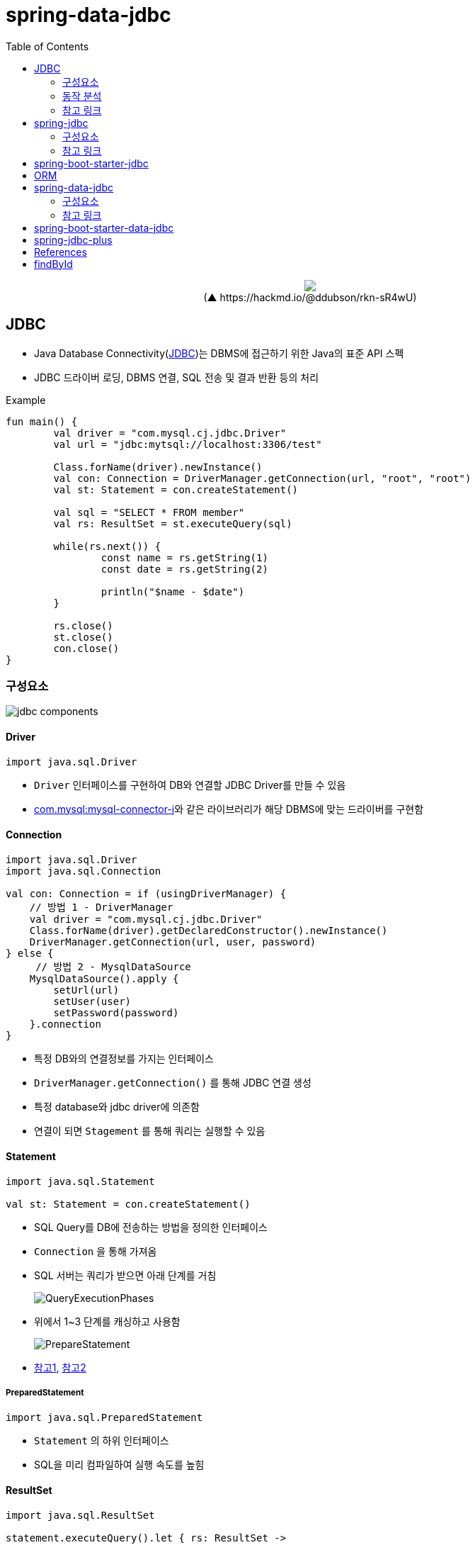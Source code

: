 = spring-data-jdbc
:toc:
:source-highlighter: highlight.js

++++
<p align="center">
  <img src="https://i.imgur.com/ial4kTJ.jpg">
  <br>(▲ https://hackmd.io/@ddubson/rkn-sR4wU)
</p>
++++

== JDBC

* Java Database Connectivity(https://www.oracle.com/java/technologies/javase/javase-tech-database.html[JDBC])는 DBMS에 접근하기 위한 Java의 표준 API 스펙
* JDBC 드라이버 로딩, DBMS 연결, SQL 전송 및 결과 반환 등의 처리

[source, kotlin]
.Example
----
fun main() {
	val driver = "com.mysql.cj.jdbc.Driver"
	val url = "jdbc:mytsql://localhost:3306/test"

	Class.forName(driver).newInstance()
	val con: Connection = DriverManager.getConnection(url, "root", "root")
	val st: Statement = con.createStatement()

	val sql = "SELECT * FROM member"
	val rs: ResultSet = st.executeQuery(sql)

	while(rs.next()) {
		const name = rs.getString(1)
		const date = rs.getString(2)

		println("$name - $date")
	}

	rs.close()
	st.close()
	con.close()
}
----

=== 구성요소

image:jdbc-components.png[]

==== Driver

[source, kotlin]
----
import java.sql.Driver
----

* `Driver` 인터페이스를 구현하여 DB와 연결할 JDBC Driver를 만들 수 있음
* https://mvnrepository.com/artifact/com.mysql/mysql-connector-j[com.mysql:mysql-connector-j]와 같은 라이브러리가 해당 DBMS에 맞는 드라이버를 구현함

==== Connection

[source, kotlin]
----
import java.sql.Driver
import java.sql.Connection

val con: Connection = if (usingDriverManager) {
    // 방법 1 - DriverManager
    val driver = "com.mysql.cj.jdbc.Driver"
    Class.forName(driver).getDeclaredConstructor().newInstance()
    DriverManager.getConnection(url, user, password)
} else {
     // 방법 2 - MysqlDataSource
    MysqlDataSource().apply {
        setUrl(url)
        setUser(user)
        setPassword(password)
    }.connection
}
----
** 특정 DB와의 연결정보를 가지는 인터페이스
** `DriverManager.getConnection()` 를 통해 JDBC 연결 생성
** 특정 database와 jdbc driver에 의존함
** 연결이 되면 `Stagement` 를 통해 쿼리는 실행할 수 있음

==== Statement

[source, kotlin]
----
import java.sql.Statement

val st: Statement = con.createStatement()
----

* SQL Query를 DB에 전송하는 방법을 정의한 인터페이스
* `Connection` 을 통해 가져옴
* SQL 서버는 쿼리가 받으면 아래 단계를 거침
+
image:https://3.bp.blogspot.com/-Ru6lCV80PTE/Vfb44kaVfvI/AAAAAAAAAWI/6lLFVMsbe3E/s640/QueryExecutionPhases.png[]
* 위에서 1~3 단계를 캐싱하고 사용함
+
image:https://2.bp.blogspot.com/--zpgQRL3mEc/VfcdVU-9QKI/AAAAAAAAAWY/d3xZYZcUR5g/s640/PrepareStatement.png[]
* https://velog.io/@jsj3282/Statement%EB%B3%B4%EB%8B%A4-Preparedstatement%EC%9D%84-%EC%82%AC%EC%9A%A9%ED%95%B4%EC%95%BC-%ED%95%98%EB%8A%94-%EC%9D%B4%EC%9C%A0%EC%84%B1%EB%8A%A5-%EB%B3%B4%EC%95%88-%EC%B8%A1%EB%A9%B4[참고1], https://javabypatel.blogspot.com/2017/06/how-prepared-statement-works-internally-java.html[참고2]

===== PreparedStatement

[source, kotlin]
----
import java.sql.PreparedStatement
----

* `Statement` 의 하위 인터페이스
* SQL을 미리 컴파일하여 실행 속도를 높힘

==== ResultSet

[source, kotlin]
----
import java.sql.ResultSet

statement.executeQuery().let { rs: ResultSet -> 
  Entity(
    id = resultSet.getLong(1),
    name = resultSet.getString(2),
  )
}
----

* `Statement` 를 통한 쿼리 실행 결과에 사용되는 인터페이스

=== 동작 분석

==== 어떻게 데이터를 `ResultSet` 에 가져오는가?

* mysql testcontainer 사용한 test case에서 디버깅해봤을 때
** `ResultSet` 의 구현체는 `com.mysql.cj.jdbc.result.ResultSetImpl` 사용함
** 쿼리 실행시 `rowData: ResultsetRows` (실제 인스턴스는 `ResultsetRowsStatic`)필드의 `rows` 에 `Row` 인스턴가 저장되어 있음
`Row` 인스턴스는 `ByteArrayRow` 이고, `internalRowData` 가 byte-array를 가지고 있음
+
image:jdbc-debug.png[]
** DB와 무언가를 통한 통신을 통해 데이터를 byte array로 가져와서 저장하는 것으로 보임.
*** TODO: cursor는 그럼 어떻게 동작할까?
+
[source, kotlin]
----
// MySQL에서 이 설정이 있다면 스트리밍 방식으로 읽는 듯
// https://dev.mysql.com/doc/connector-j/8.0/en/connector-j-reference-implementation-notes.html
val stmt = con.createStatement(
    java.sql.ResultSet.TYPE_FORWARD_ONLY,
    java.sql.ResultSet.CONCUR_READ_ONLY,
).apply {
    fetchSize = Integer.MIN_VALUE
}
----

==== ConnectionPool

* 일정량의 Connection 인스턴스를 미리 만들어서 pool에 저장해두고 사용하기 위함
* HikariCP
** DBCP(Database Connection Pool) 라이브러리
+
[source, kotlin]
----
val config = HikariConfig().apply {
    jdbcUrl = url
    username = user
    this.password = password
}
val ds = HikariDataSource(config)
val con: Connection = ds.connection
----

=== 참고 링크

* https://blog.benelog.net/1898928.html
* https://godekdls.github.io/Spring%20Data%20Access/dataaccesswithjdbc/[Spring Data Access - Data Access with JDBC]
* https://github.com/benelog/spring-jdbc-tips/blob/master/spring-jdbc-core.md[Spring JDBC의 핵심 사용법]


== spring-jdbc

[subs="quotes"]
----
*org.springframework.boot:spring-jdbc:5.2.9.RELEASE*
> org.springframework:spring-beans:5.2.9.RELEASE
> org.springframework:spring-core:5.2.9.RELEASE
> org.springframework:spring-tx:5.2.9.RELEASE
----

* https://docs.spring.io/spring-framework/docs/current/reference/html/data-access.html#jdbc[spring-jdbc]
* JDBC에서 처리하는 데이터베이스 관련 작업들을 스프링 프레임워크로 위임하고, 별도 API를 통해 데이터베이스 연결 및 쿼리 실행을 함.

=== 구성요소

[plantuml]
....
@startuml
hide empty field
hide empty method

interface JdbcOperations {
  query(psc, rowMapper): List<T>
}
class JdbcTemplate

interface NamedParameterJdbcOperations
class NamedParameterJdbcTemplate {
  -classicJdbcTemplate: JdbcOperations
}

abstract class JdbcAccessor {
  -dataSource: DataSource
}

JdbcOperations <|-- JdbcTemplate
JdbcAccessor <|-- JdbcTemplate
NamedParameterJdbcOperations <|-- NamedParameterJdbcTemplate

NamedParameterJdbcTemplate --> JdbcOperations

@enduml
....

==== JdbcTemplate

* `DataSource` 를 생성하고 `JdbcTemplate` 에 주입하여 사용.
* `JdbcTemplate` 를 통해 JDBC를 편리하게 사용할 수 있음.
* `JdbcTemplate`: 가장 저수준에서 동작하며, Spring 내부적으로 `JdbcTemplate` 을 사용함
** thread-safe 하므로, DAO등에서 맴버 변수로 저장. `DataSource` 만 외부에서 유입받아 초기화해둘 수 있음.

===== NamedParameterJdbcTemplate

* `NamedParameterJdbcTemplate`: `JdbcTemplate` 을 래핑해서 `?` 가 아닌 이름이 붙은 파라미터 사용할 수 있게함.

==== RowMapper

* `RowMapper`: `ResultSet`(쿼리 결과)에서 원하는 객체로 타입을 변환하는 역할
* BeanPropertyRowMapper
** `DataClassRowMapper`

=== 참고 링크

* https://github.com/benelog/spring-jdbc-tips/blob/master/spring-jdbc-core.md


== spring-boot-starter-jdbc

[subs="quotes"]
----
*org.springframework.boot:spring-boot-starter-jdbc:2.3.4.RELEASE*
> com.zaxxer:HikariCP:3.4.5
> org.springframework.boot:spring-boot-starter:2.3.4.RELEASE
> org.springframework:spring-jdbc:5.2.9.RELEASE
----

* spring-jdbc에 대하여 스프링부트 의존성 관리를 한번에 하고자 wrapping된 모듈.

== ORM

* ORM^Object{sp}Relational{sp}Mapping^
* TODO

== spring-data-jdbc

[subs="quotes"]
----
*org.springframwork.data:spring-data-jdbc:2.0.4.RELEASE*
> org.slf4j-api:1.7.30
> org.springframework.data:spring-data-commons:2.3.4.RELEASE
> org.springframework.data:spring-data-relational:2.0.4.RELEASE
> org.springframework:spring-beans:5.2.9.RELEASE
> org.springframework:spring-context:5.2.9.RELEASE
> org.springframework:spring-core:5.2.9.RELEASE
> org.springframework:spring-jdbc:5.2.9.RELEASE
> org.springframework:spring-tx:5.2.9.RELEASE
----

* https://spring.io/projects/spring-data[Spring Data]의 미션은 데이터 액세스를 위해 친숙하고 일관된 Spring 기반의 프로그래밍 모델을 제공하는 동시에 기본 데이터 저장소의 특수한 특성을 유지하는 것.
* spring data repository 추상화의 목표는 데이터 액세스 레이어를 구현하는 데 필요한 상용구 코드의 양을 줄이는 것
* https://spring.io/projects/spring-data-jdbc[Spring Data JDBC]는 Spring Data의 여러 모듈중 하나로, 말 그대로 JDBC를 지원하는 모듈.
** 뭔가 문서가 JPA인것 같은데...?
* `CrudRepository` 를 활용하여 기본적인 CRUD 구현을 쉽게 함.
* 중신에 `Repository` 인터페이스가 있고, `CrudRepository`, `ListCurdRepository` 인터페이스와 같이 엔티티 클래스에 대한 정교한 CURD기능을 제공
** `CurdRepository` 인터페이스는 `Iterable` 반환
** `ListCurdRepository` 인터페이스는 `List` 반환

=== 구성요소

[plantuml]
....
@startuml
hide empty field
hide empty method

interface Repository

interface CurdRepository {
  save(eneity: S)
  saveAll(entities: Iterable<S>)
  findById(id: ID)
  existsById(id: ID)
  findAll()
  findAllById(ids: Iterable<ID>)
  count()
  deleteById(id: ID)
  delete(entity: T)
  deleteAllById(ids: Iterable<? extends ID>)
  deletaAll(entities: Iterable<? extends T>)
  deleteAll()
}

interface PagingAndSortingRepository {
  findAll(sort: Sort): Iterable<T>
  findAll(pageable: Pageable): Page<T>
}

class SimpleJdbcRepository

interface JdbcAggregateOperations
class JdbcAggregateTemplate

Repository <|-- CurdRepository
CurdRepository <|-- SimpleJdbcRepository
PagingAndSortingRepository <|-- SimpleJdbcRepository

SimpleJdbcRepository ..> JdbcAggregateOperations

interface DataAccessStrategy
interface JdbcConverter

JdbcAggregateOperations <|-- JdbcAggregateTemplate
JdbcAggregateTemplate ..> DataAccessStrategy
JdbcAggregateTemplate ..> JdbcConverter

@enduml
....

==== Repository

===== CurdRepository

==== EntityRowMapper

* spring-jdbc의 RowMapper의 구현체

==== JdbcConverter

==== JdbcValue


=== 참고 링크

* https://velog.io/@edenko/%EC%8A%A4%ED%94%84%EB%A7%81%EC%9D%98-%ED%95%B5%EC%8B%AC-3%EB%8C%80-%EC%9A%94%EC%86%8C-Spring-Triangle
** PSA가 생각남

== spring-boot-starter-data-jdbc

[subs="quotes"]
----
*org.springframework.boot:spring-boot-starter-data-jdbc:2.3.4.RELEASE*
> org.springframework.boot:spring-boot-starter-jdbc:2.3.4.RELEASE
> org.springframework.data:spring-data-jdbc:2.0.4.RELEASE
----

== spring-jdbc-plus

* https://github.com/naver[네이버]에서 제공하는 Spring Data JDBC 확장 라이브러리.

== References

* https://skyblue300a.tistory.com/7
* https://brunch.co.kr/@springboot/107

---

* JdbcTemplate:
* JdbcOperation: 구현체
* NamedParameterJdbcTemplate
* TransactionManager
* TransactionTemplate
* DataAccessStrategy
- https://github.com/wicksome/TIL/blob/main/spring-framework/jdbc.adoc

== findById

. `CrudRepository` 구현체인 `SimpleJdbcRepository`
.. `JdbcAggregateOperations` 필드의 `findById` 메서드 실행됨
.. `JdbcAggregateOperations` 구현체인 `JdbcAggregateTemplate`
... `DataAccessStrategy` 필드의 `findById` 메서드 호출
.... `DataAccessStrategy` 구현체인 `DefaultDataAccessStrategy`
.... **`SqlGeneratorSource` 필드의 `getSqlGenerator` 메서드 통해서 쿼리 생성**
.... `SqlParamgersFactory` 필드의 `forQueryById` 메서드 통해서 쿼리 파라미터 생성
.... `getEntityRowMapper` 메서드 통해 `RowMapper` 생성
.... `operations: NamedParameterJdbcOperations` 필드의 `queryForObject` 메서드 통해서 쿼리 실행 (w/ rowMapper)
..... `converter: JdbcConverter` 필드의 `query` 메서드 호출
..... `execute` 메서드 호출
..... `DateSourceUtils.getConnection(DataSource)` 메서드 통해서 `Connection` 생성
..... `doInPreparedStatement` 실행
...... `PreparedStatement#executeQuery` 메서드 통해서 `ResultSet` 생성
....... `update`
....... `AbstractQueryProtocol#executeQuery`
....... `ComQuery.sendSubCmd`
..... **쿼리 결과인 `result` 생성**
... `triggerAfterConvert` 메서드 실행

---

* 실제 DB로부터 어떻게 값이 오는지?
* reading converter가 동작할 수 있는지?
* spring batch에서 cursor는 어떻게?